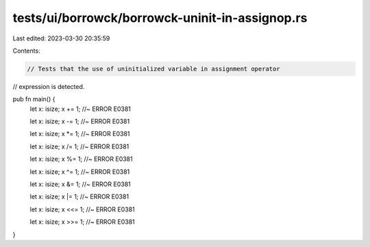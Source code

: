 tests/ui/borrowck/borrowck-uninit-in-assignop.rs
================================================

Last edited: 2023-03-30 20:35:59

Contents:

.. code-block:: rs

    // Tests that the use of uninitialized variable in assignment operator
// expression is detected.

pub fn main() {
    let x: isize;
    x += 1; //~ ERROR E0381

    let x: isize;
    x -= 1; //~ ERROR E0381

    let x: isize;
    x *= 1; //~ ERROR E0381

    let x: isize;
    x /= 1; //~ ERROR E0381

    let x: isize;
    x %= 1; //~ ERROR E0381

    let x: isize;
    x ^= 1; //~ ERROR E0381

    let x: isize;
    x &= 1; //~ ERROR E0381

    let x: isize;
    x |= 1; //~ ERROR E0381

    let x: isize;
    x <<= 1; //~ ERROR E0381

    let x: isize;
    x >>= 1; //~ ERROR E0381
}


